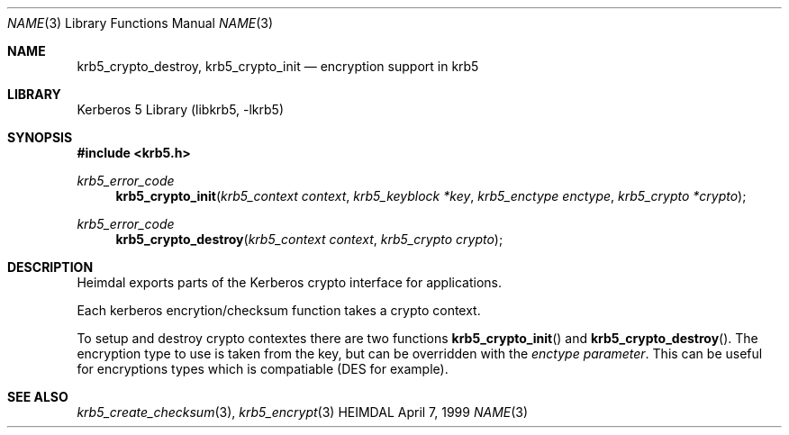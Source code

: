 .\" Copyright (c) 1999 Kungliga Tekniska Högskolan
.\" (Royal Institute of Technology, Stockholm, Sweden).
.\" All rights reserved.
.\"
.\" Redistribution and use in source and binary forms, with or without
.\" modification, are permitted provided that the following conditions
.\" are met:
.\"
.\" 1. Redistributions of source code must retain the above copyright
.\"    notice, this list of conditions and the following disclaimer.
.\"
.\" 2. Redistributions in binary form must reproduce the above copyright
.\"    notice, this list of conditions and the following disclaimer in the
.\"    documentation and/or other materials provided with the distribution.
.\"
.\" 3. Neither the name of the Institute nor the names of its contributors
.\"    may be used to endorse or promote products derived from this software
.\"    without specific prior written permission.
.\"
.\" THIS SOFTWARE IS PROVIDED BY THE INSTITUTE AND CONTRIBUTORS ``AS IS'' AND
.\" ANY EXPRESS OR IMPLIED WARRANTIES, INCLUDING, BUT NOT LIMITED TO, THE
.\" IMPLIED WARRANTIES OF MERCHANTABILITY AND FITNESS FOR A PARTICULAR PURPOSE
.\" ARE DISCLAIMED.  IN NO EVENT SHALL THE INSTITUTE OR CONTRIBUTORS BE LIABLE
.\" FOR ANY DIRECT, INDIRECT, INCIDENTAL, SPECIAL, EXEMPLARY, OR CONSEQUENTIAL
.\" DAMAGES (INCLUDING, BUT NOT LIMITED TO, PROCUREMENT OF SUBSTITUTE GOODS
.\" OR SERVICES; LOSS OF USE, DATA, OR PROFITS; OR BUSINESS INTERRUPTION)
.\" HOWEVER CAUSED AND ON ANY THEORY OF LIABILITY, WHETHER IN CONTRACT, STRICT
.\" LIABILITY, OR TORT (INCLUDING NEGLIGENCE OR OTHERWISE) ARISING IN ANY WAY
.\" OUT OF THE USE OF THIS SOFTWARE, EVEN IF ADVISED OF THE POSSIBILITY OF
.\" SUCH DAMAGE.
.\"
.\" $Id$
.\"
.Dd April  7, 1999
.Dt NAME 3
.Os HEIMDAL
.Sh NAME
.Nm krb5_crypto_destroy ,
.Nm krb5_crypto_init
.Nd encryption support in krb5
.Sh LIBRARY
Kerberos 5 Library (libkrb5, -lkrb5)
.Sh SYNOPSIS
.In krb5.h
.Ft krb5_error_code
.Fn krb5_crypto_init "krb5_context context" "krb5_keyblock *key" "krb5_enctype enctype" "krb5_crypto *crypto"
.Ft krb5_error_code
.Fn krb5_crypto_destroy "krb5_context context" "krb5_crypto crypto"
.Sh DESCRIPTION
Heimdal exports parts of the Kerberos crypto interface for applications.
.Pp
Each kerberos encrytion/checksum function takes a crypto context.
.Pp
To setup and destroy crypto contextes there are two functions
.Fn krb5_crypto_init
and
.Fn krb5_crypto_destroy .
The encryption type to use is taken from the key, but can be overridden
with the
.Fa enctype parameter .
This can be useful for encryptions types which is compatiable (DES for
example).
.\" .Sh EXAMPLE
.\" .Sh BUGS
.Sh SEE ALSO
.Xr krb5_create_checksum 3 ,
.Xr krb5_encrypt 3
